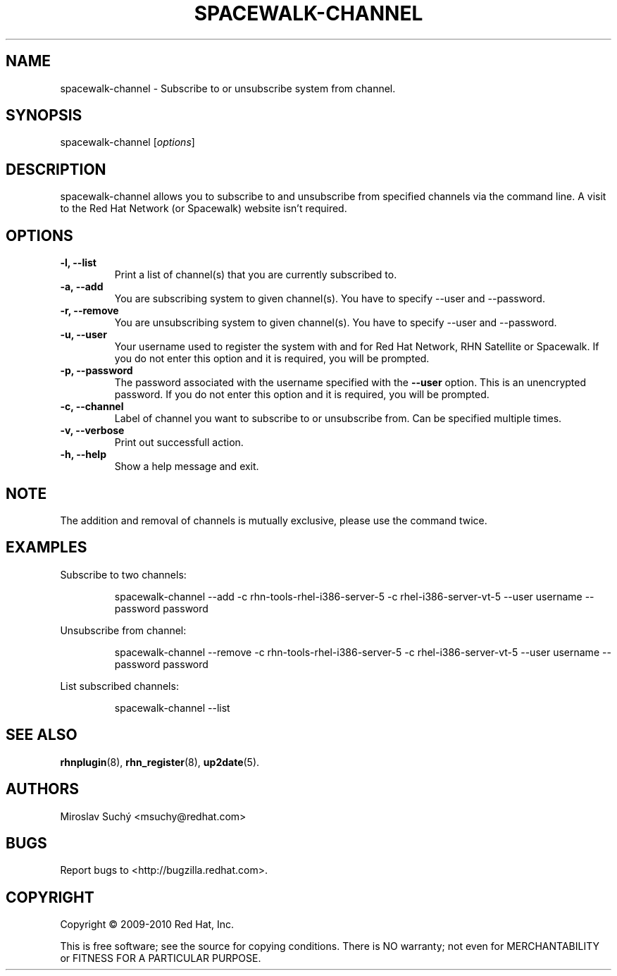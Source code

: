 .\" Copyright 2009--2010 Red Hat, Inc.
.\"
.\" This man page is free documentation; you can redistribute it and/or modify
.\" it under the terms of the GNU General Public License as published by
.\" the Free Software Foundation; either version 2 of the License, or
.\" (at your option) any later version.
.\"
.\" This program is distributed in the hope that it will be useful,
.\" but WITHOUT ANY WARRANTY; without even the implied warranty of
.\" MERCHANTABILITY or FITNESS FOR A PARTICULAR PURPOSE.  See the
.\" GNU General Public License for more details.
.\"
.\" You should have received a copy of the GNU General Public License
.\" along with this man page; if not, write to the Free Software
.\" Foundation, Inc., 675 Mass Ave, Cambridge, MA 02139, USA.
.\"
.TH SPACEWALK-CHANNEL 8 "2010 August 30" "Linux" "Red Hat, Inc."

.SH NAME
spacewalk-channel \- Subscribe to or unsubscribe system from channel.

.SH SYNOPSIS

spacewalk-channel [\fIoptions\fP]

.SH DESCRIPTION
.PP
\fVspacewalk-channel\fR allows you to subscribe to and unsubscribe from 
specified channels via the command line. A visit to the Red Hat Network
(or Spacewalk) website isn't required.

.SH OPTIONS

.IP "\fB-l, --list\fP"
Print a list of channel(s) that you are currently subscribed to.
.br
.IP "\fB-a, --add\fP"
You are subscribing system to given channel(s). You have to specify --user and --password.
.br
.IP "\fB-r, --remove\fP"
You are unsubscribing system to given channel(s). You have to specify --user and --password.
.br
.IP "\fB-u, --user\fP"
Your username used to register the system with and for Red Hat Network, RHN Satellite or Spacewalk.
If you do not enter this option and it is required, you will be prompted.
.br
.IP "\fB-p, --password\fP"
The password associated with the username specified with the \fB--user\fR
option. This is an unencrypted password.
If you do not enter this option and it is required, you will be prompted.
.br
.IP "\fB-c, --channel\fP"
Label of channel you want to subscribe to or unsubscribe from. Can be specified multiple 
times.
.br
.IP "\fB-v, --verbose\fP"
Print out successfull action.
.br
.IP "\fB-h, --help\fP"
Show a help message and exit.

.SH NOTE
.PP
The addition and removal of channels is mutually exclusive, please use the command twice.

.SH "EXAMPLES"

Subscribe to two channels:

.RS
.nf
spacewalk-channel --add -c rhn-tools-rhel-i386-server-5 -c rhel-i386-server-vt-5 --user username --password password
.fi
.RE

Unsubscribe from channel:

.RS
.nf
spacewalk-channel --remove -c rhn-tools-rhel-i386-server-5 -c rhel-i386-server-vt-5 --user username --password password
.fi
.RE

List subscribed channels:

.RS
.nf
spacewalk-channel --list
.fi
.RE

.SH "SEE ALSO"

.PP
\fBrhnplugin\fP(8), \fBrhn_register\fP(8), \fBup2date\fP(5).

.SH AUTHORS
.PP
Miroslav Suchý <msuchy@redhat.com>

.SH "BUGS"
.PP
Report bugs to <http://bugzilla.redhat.com>.

.SH COPYRIGHT

.PP
Copyright \(co 2009\-2010 Red Hat, Inc.

.PP
This is free software; see the source for copying conditions.  There is 
NO warranty; not even for MERCHANTABILITY or FITNESS FOR A PARTICULAR PURPOSE.
